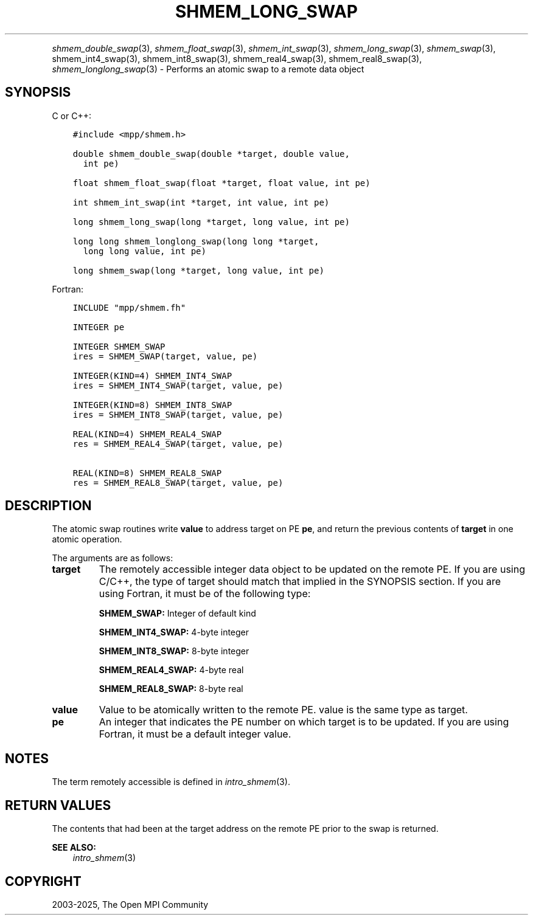 .\" Man page generated from reStructuredText.
.
.TH "SHMEM_LONG_SWAP" "3" "Feb 14, 2025" "" "Open MPI"
.
.nr rst2man-indent-level 0
.
.de1 rstReportMargin
\\$1 \\n[an-margin]
level \\n[rst2man-indent-level]
level margin: \\n[rst2man-indent\\n[rst2man-indent-level]]
-
\\n[rst2man-indent0]
\\n[rst2man-indent1]
\\n[rst2man-indent2]
..
.de1 INDENT
.\" .rstReportMargin pre:
. RS \\$1
. nr rst2man-indent\\n[rst2man-indent-level] \\n[an-margin]
. nr rst2man-indent-level +1
.\" .rstReportMargin post:
..
.de UNINDENT
. RE
.\" indent \\n[an-margin]
.\" old: \\n[rst2man-indent\\n[rst2man-indent-level]]
.nr rst2man-indent-level -1
.\" new: \\n[rst2man-indent\\n[rst2man-indent-level]]
.in \\n[rst2man-indent\\n[rst2man-indent-level]]u
..
.INDENT 0.0
.INDENT 3.5
.UNINDENT
.UNINDENT
.sp
\fI\%shmem_double_swap\fP(3), \fI\%shmem_float_swap\fP(3),
\fI\%shmem_int_swap\fP(3), \fI\%shmem_long_swap\fP(3), \fI\%shmem_swap\fP(3),
shmem_int4_swap(3), shmem_int8_swap(3), shmem_real4_swap(3),
shmem_real8_swap(3), \fI\%shmem_longlong_swap\fP(3) \- Performs an atomic
swap to a remote data object
.SH SYNOPSIS
.sp
C or C++:
.INDENT 0.0
.INDENT 3.5
.sp
.nf
.ft C
#include <mpp/shmem.h>

double shmem_double_swap(double *target, double value,
  int pe)

float shmem_float_swap(float *target, float value, int pe)

int shmem_int_swap(int *target, int value, int pe)

long shmem_long_swap(long *target, long value, int pe)

long long shmem_longlong_swap(long long *target,
  long long value, int pe)

long shmem_swap(long *target, long value, int pe)
.ft P
.fi
.UNINDENT
.UNINDENT
.sp
Fortran:
.INDENT 0.0
.INDENT 3.5
.sp
.nf
.ft C
INCLUDE "mpp/shmem.fh"

INTEGER pe

INTEGER SHMEM_SWAP
ires = SHMEM_SWAP(target, value, pe)

INTEGER(KIND=4) SHMEM_INT4_SWAP
ires = SHMEM_INT4_SWAP(target, value, pe)

INTEGER(KIND=8) SHMEM_INT8_SWAP
ires = SHMEM_INT8_SWAP(target, value, pe)

REAL(KIND=4) SHMEM_REAL4_SWAP
res = SHMEM_REAL4_SWAP(target, value, pe)

REAL(KIND=8) SHMEM_REAL8_SWAP
res = SHMEM_REAL8_SWAP(target, value, pe)
.ft P
.fi
.UNINDENT
.UNINDENT
.SH DESCRIPTION
.sp
The atomic swap routines write \fBvalue\fP to address target on PE \fBpe\fP,
and return the previous contents of \fBtarget\fP in one atomic operation.
.sp
The arguments are as follows:
.INDENT 0.0
.TP
.B target
The remotely accessible integer data object to be updated on the
remote PE. If you are using C/C++, the type of target should match
that implied in the SYNOPSIS section. If you are using Fortran, it
must be of the following type:
.sp
\fBSHMEM_SWAP:\fP Integer of default kind
.sp
\fBSHMEM_INT4_SWAP:\fP 4\-byte integer
.sp
\fBSHMEM_INT8_SWAP:\fP 8\-byte integer
.sp
\fBSHMEM_REAL4_SWAP:\fP 4\-byte real
.sp
\fBSHMEM_REAL8_SWAP:\fP 8\-byte real
.TP
.B value
Value to be atomically written to the remote PE. value is the same
type as target.
.TP
.B pe
An integer that indicates the PE number on which target is to be
updated. If you are using Fortran, it must be a default integer
value.
.UNINDENT
.SH NOTES
.sp
The term remotely accessible is defined in \fIintro_shmem\fP(3).
.SH RETURN VALUES
.sp
The contents that had been at the target address on the remote PE prior
to the swap is returned.
.sp
\fBSEE ALSO:\fP
.INDENT 0.0
.INDENT 3.5
\fIintro_shmem\fP(3)
.UNINDENT
.UNINDENT
.SH COPYRIGHT
2003-2025, The Open MPI Community
.\" Generated by docutils manpage writer.
.
